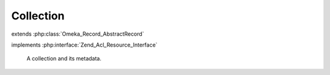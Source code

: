 ----------
Collection
----------

.. php:class:: Collection

extends :php:class:`Omeka_Record_AbstractRecord`

implements :php:interface:`Zend_Acl_Resource_Interface`

    A collection and its metadata.

    .. php:attr:: public

        bool

        Whether or not the collection is publicly accessible.

    .. php:attr:: featured

        bool

        Whether or not the collection is featured.

    .. php:attr:: added

        string

        Date the collection was added.

    .. php:attr:: modified

        string

        Date the collection was last modified.

    .. php:attr:: owner_id

        int

        ID for the User that created this collection.

    .. php:attr:: _related

        protected

        Related records.

    .. php:method:: _initializeMixins()

        Initialize the mixins.

    .. php:method:: getProperty($property)

        Get a property about this collection.

        Valid properties for a Collection include:
        * (int) public
        * (int) featured
        * (string) added
        * (string) modified
        * (int) owner_id
        * (int) total_items

        :type $property: string
        :param $property: The property to get, always lowercase.
        :returns: mixed The value of the property

    .. php:method:: totalItems()

        Get the total number of items in this collection.

        :returns: int

    .. php:method:: setAddedBy(User $user)

        Set the user who added the collection.

        Note that this is not to be confused with the collection's "contributors".

        :type $user: User
        :param $user:

    .. php:method:: getResourceId()

        Required by Zend_Acl_Resource_Interface.

        Identifies Collection records as relating to the Collections ACL resource.

        :returns: string

    .. php:method:: hasContributor()

        Return whether the collection has at least 1 contributor element text.

        :returns: bool

    .. php:method:: filterPostData($post)

        Filter the POST data from the form.

        Converts public/featured flags to booleans.

        :type $post: array
        :param $post:
        :returns: array

    .. php:method:: _delete()

        All of the custom code for deleting an collection.

        Delete the element texts for this record.

        :returns: void

    .. php:method:: _dissociateItems()

        Set items attached to this collection back to "no collection."

    .. php:method:: beforeSave($args)

        Before-save hook.

        Fire the before-save element texts code.

        :param $args:

    .. php:method:: afterSave()

        After-save hook.

        Handle public/private status for search.

    .. php:method:: getFile()

        Get a representative file for this Collection.

        :returns: File|null
